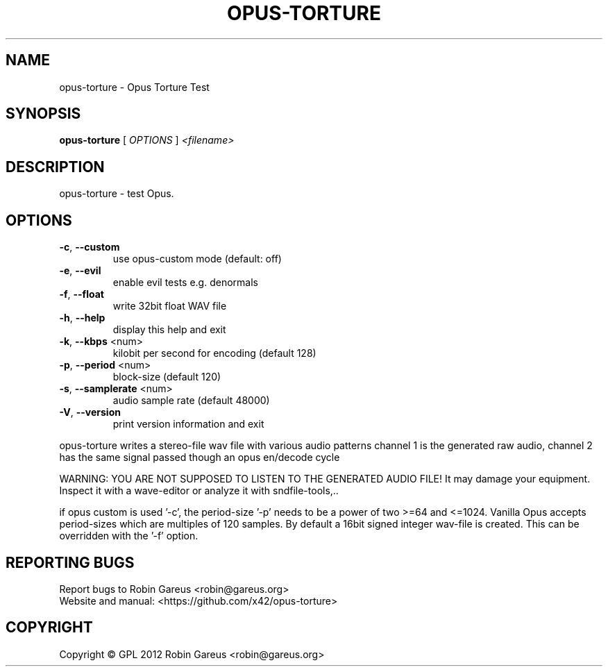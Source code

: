 .\" DO NOT MODIFY THIS FILE!  It was generated by help2man 1.40.4.
.TH OPUS-TORTURE "1" "September 2012" "opus-torture version 0.2.1" "User Commands"
.SH NAME
opus-torture \- Opus Torture Test
.SH SYNOPSIS
.B opus-torture
[ \fIOPTIONS \fR] \fI<filename>\fR
.SH DESCRIPTION
opus\-torture \- test Opus.
.SH OPTIONS
.TP
\fB\-c\fR, \fB\-\-custom\fR
use opus\-custom mode (default: off)
.TP
\fB\-e\fR, \fB\-\-evil\fR
enable evil tests e.g. denormals
.TP
\fB\-f\fR, \fB\-\-float\fR
write 32bit float WAV file
.TP
\fB\-h\fR, \fB\-\-help\fR
display this help and exit
.TP
\fB\-k\fR, \fB\-\-kbps\fR <num>
kilobit per second for encoding (default 128)
.TP
\fB\-p\fR, \fB\-\-period\fR <num>
block\-size (default 120)
.TP
\fB\-s\fR, \fB\-\-samplerate\fR <num>
audio sample rate (default 48000)
.TP
\fB\-V\fR, \fB\-\-version\fR
print version information and exit
.PP
opus\-torture writes a stereo\-file wav file with various audio patterns
channel 1 is the generated raw audio,
channel 2 has the same signal passed though an opus en/decode cycle
.PP
WARNING: YOU ARE NOT SUPPOSED TO LISTEN TO THE GENERATED AUDIO FILE!
It may damage your equipment. Inspect it with a wave\-editor or analyze it
with sndfile\-tools,..
.PP
if opus custom is used '\-c', the period\-size '\-p' needs to be a power of
two >=64 and <=1024. Vanilla Opus accepts period\-sizes which are multiples
of 120 samples.
By default a 16bit signed integer wav\-file is created. This can be overridden
with the '\-f' option.
.SH "REPORTING BUGS"
Report bugs to Robin Gareus <robin@gareus.org>
.br
Website and manual: <https://github.com/x42/opus\-torture>
.SH COPYRIGHT
Copyright \(co GPL 2012 Robin Gareus <robin@gareus.org>
